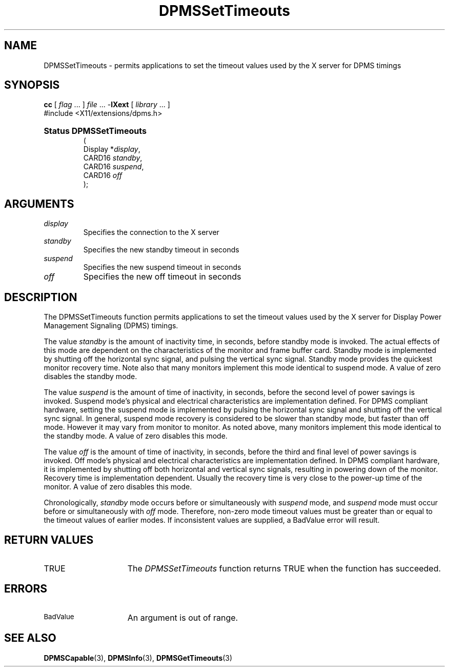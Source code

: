 .\" Copyright \(co Digital Equipment Corporation, 1996
.\"
.\" Permission to use, copy, modify, distribute, and sell this
.\" documentation for any purpose is hereby granted without fee,
.\" provided that the above copyright notice and this permission
.\" notice appear in all copies.  Digital Equipment Corporation
.\" makes no representations about the suitability for any purpose
.\" of the information in this document.  This documentation is
.\" provided ``as is'' without express or implied warranty.
.\"
.\" Copyright (c) 1999, 2005, Oracle and/or its affiliates.
.\"
.\" Permission is hereby granted, free of charge, to any person obtaining a
.\" copy of this software and associated documentation files (the "Software"),
.\" to deal in the Software without restriction, including without limitation
.\" the rights to use, copy, modify, merge, publish, distribute, sublicense,
.\" and/or sell copies of the Software, and to permit persons to whom the
.\" Software is furnished to do so, subject to the following conditions:
.\"
.\" The above copyright notice and this permission notice (including the next
.\" paragraph) shall be included in all copies or substantial portions of the
.\" Software.
.\"
.\" THE SOFTWARE IS PROVIDED "AS IS", WITHOUT WARRANTY OF ANY KIND, EXPRESS OR
.\" IMPLIED, INCLUDING BUT NOT LIMITED TO THE WARRANTIES OF MERCHANTABILITY,
.\" FITNESS FOR A PARTICULAR PURPOSE AND NONINFRINGEMENT.  IN NO EVENT SHALL
.\" THE AUTHORS OR COPYRIGHT HOLDERS BE LIABLE FOR ANY CLAIM, DAMAGES OR OTHER
.\" LIABILITY, WHETHER IN AN ACTION OF CONTRACT, TORT OR OTHERWISE, ARISING
.\" FROM, OUT OF OR IN CONNECTION WITH THE SOFTWARE OR THE USE OR OTHER
.\" DEALINGS IN THE SOFTWARE.
.\"
.\" X Window System is a trademark of The Open Group.
.\"
.TH DPMSSetTimeouts 3 "libXext 1.3.5" "X Version 11" "X FUNCTIONS"
.SH NAME
DPMSSetTimeouts \- permits applications to set the timeout values
used by the X server for DPMS timings
.SH SYNOPSIS
.PP
.nf
\fBcc\fR [ \fIflag\fR \&.\&.\&. ] \fIfile\fR \&.\&.\&. -\fBlXext\fR [ \fIlibrary\fR \&.\&.\&. ]
\&#include <X11/extensions/dpms.h>
.HP
.B Status DPMSSetTimeouts
(
.br
      Display *\fIdisplay\fP\^,
.br
      CARD16 \fIstandby\fP\^,
.br
      CARD16 \fIsuspend\fP\^,
.br
      CARD16 \fIoff\fP\^
);
.if n .ti +5n
.if t .ti +.5i
.SH ARGUMENTS
.TP
.I display
Specifies the connection to the X server
.TP
.I standby
Specifies the new standby timeout in seconds
.TP
.I suspend
Specifies the new suspend timeout in seconds
.TP
.I off
Specifies the new off timeout in seconds
.SH DESCRIPTION
.LP
The DPMSSetTimeouts function permits applications to set the timeout values
used by the X server for Display Power Management Signaling (DPMS) timings.
.LP
The value \fIstandby\fP is the amount of inactivity time, in seconds, before
standby mode is invoked. The actual
effects of this mode are dependent on the characteristics of the monitor and
frame buffer card. Standby mode is
implemented by shutting off the horizontal sync signal, and pulsing the vertical
sync signal. Standby mode
provides the quickest monitor recovery time.  Note also that many monitors
implement this mode identical to
suspend mode.  A value of zero disables the standby mode.
.LP
The value \fIsuspend\fP is the amount of time of inactivity, in seconds, before
the second level of power
savings is invoked. Suspend mode's physical and electrical characteristics are
implementation defined. For DPMS
compliant hardware, setting the suspend mode is implemented by pulsing the
horizontal sync signal and
shutting off the vertical sync signal.  In general, suspend mode recovery is
considered to be slower than
standby mode, but faster than off mode. However it may vary from monitor to
monitor.  As noted above, many
monitors implement this mode identical to the standby mode.  A value of zero
disables this mode.
.LP
The value \fIoff\fP is the amount of time of inactivity, in seconds, before the
third and final level of power
savings is invoked. Off mode's physical and electrical characteristics are
implementation defined. In DPMS
compliant hardware, it is implemented by shutting off both horizontal and
vertical sync signals, resulting in
powering down of the monitor.  Recovery time is implementation dependent.
Usually the recovery time is very
close to the power-up time of the monitor. A value of zero disables this mode.
.LP
Chronologically, \fIstandby\fP mode occurs before or simultaneously with
\fIsuspend\fP mode, and
\fIsuspend\fP mode must occur before or simultaneously with \fIoff\fP mode.
Therefore, non-zero mode timeout
values must be greater than or equal to the timeout values of earlier modes.  If
inconsistent values are
supplied, a BadValue error will result.
.SH "RETURN VALUES"
.TP 15
TRUE
The
.I DPMSSetTimeouts
function returns TRUE when the function has succeeded.
.SH ERRORS
.TP 15
.SM BadValue
An argument is out of range.
.SH "SEE ALSO"
.BR DPMSCapable (3),
.BR DPMSInfo (3),
.BR DPMSGetTimeouts (3)
